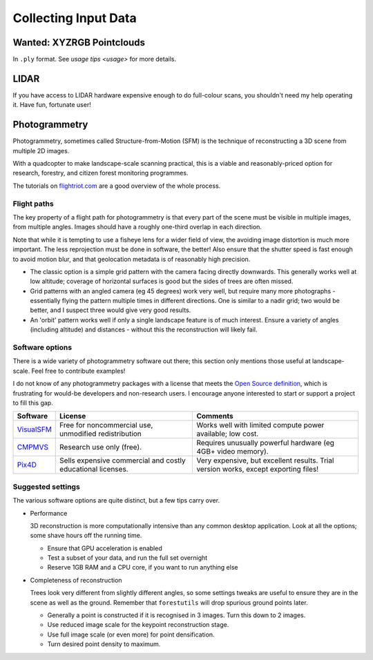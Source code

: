 Collecting Input Data
#####################

.. note:

    Parts of this document have been adapted from academic reports,
    derived from blog posts, copied from internal memos, and so on.
    If some parts seem disjointed, file an issue and forgive me if
    it was useful anyway.

Wanted: XYZRGB Pointclouds
==========================
In ``.ply`` format.  See `usage tips <usage>` for more details.


LIDAR
=====
If you have access to LIDAR hardware expensive enough to do full-colour
scans, you shouldn't need my help operating it.  Have fun, fortunate user!


Photogrammetry
==============
Photogrammetry, sometimes called Structure-from-Motion (SFM) is the technique
of reconstructing a 3D scene from multiple 2D images.

With a quadcopter to make landscape-scale scanning practical, this is a
viable and reasonably-priced option for research, forestry, and citizen
forest monitoring programmes.

The tutorials on flightriot.com_ are a good overview of the whole process.

.. _flightriot.com: http://flightriot.com/visualsfm-cmvs-post-processing-tutorial


Flight paths
------------
The key property of a flight path for photogrammetry is that every part of
the scene must be visible in multiple images, from multiple angles.
Images should have a roughly one-third overlap in each direction.

Note that while it is tempting to use a fisheye lens for a wider field of
view, the avoiding image distortion is much more important.  The less
reprojection must be done in software, the better!  Also ensure that
the shutter speed is fast enough to avoid motion blur, and that geolocation
metadata is of reasonably high precision.

- The classic option is a simple grid pattern with the camera facing directly
  downwards.  This generally works well at low altitude; coverage of
  horizontal surfaces is good but the sides of trees are often missed.

- Grid patterns with an angled camera (eg 45 degrees) work very well,
  but require many more photographs - essentially flying the pattern
  multiple times in different directions.  One is similar to a nadir
  grid; two would be better, and I suspect three would give very good
  results.

- An 'orbit' pattern works well if only a single landscape feature is of
  much interest.  Ensure a variety of angles (including altitude) and
  distances - without this the reconstruction will likely fail.


Software options
----------------
There is a wide variety of photogrammetry software out there; this section
only mentions those useful at landscape-scale.  Feel free to contribute
examples!

I do not know of any photogrammetry packages with a license that meets
the `Open Source definition <https://opensource.org/osd>`_, which is
frustrating for would-be developers and non-research users.  I encourage
anyone interested to start or support a project to fill this gap.

=============== =========================== =================================
Software        License                     Comments
=============== =========================== =================================
VisualSFM_      Free for noncommercial use, Works well with limited compute
                unmodified redistribution   power available; low cost.

CMPMVS_         Research use only (free).   Requires unusually powerful
                                            hardware (eg 4GB+ video memory).

Pix4D_          Sells expensive commercial  Very expensive, but excellent
                and costly educational      results.  Trial version works,
                licenses.                   except exporting files!
=============== =========================== =================================

.. _VisualSFM: http://ccwu.me/vsfm
.. _CMPMVS: http://ptak.felk.cvut.cz/sfmservice/websfm.pl?menu=cmpmvs
.. _Pix4D: https://pix4d.com


Suggested settings
------------------
The various software options are quite distinct, but a few tips carry over.

- Performance

  3D reconstruction is more computationally intensive than any common desktop
  application.  Look at all the options; some shave hours off the running time.

  - Ensure that GPU acceleration is enabled
  - Test a subset of your data, and run the full set overnight
  - Reserve 1GB RAM and a CPU core, if you want to run anything else
  
- Completeness of reconstruction

  Trees look very different from slightly different angles, so some settings
  tweaks are useful to ensure they are in the scene as well as the ground.
  Remember that ``forestutils`` will drop spurious ground points later.

  - Generally a point is constructed if it is recognised in 3 images.
    Turn this down to 2 images.
  - Use reduced image scale for the keypoint reconstruction stage.
  - Use full image scale (or even more) for point densification.
  - Turn desired point density to maximum.
